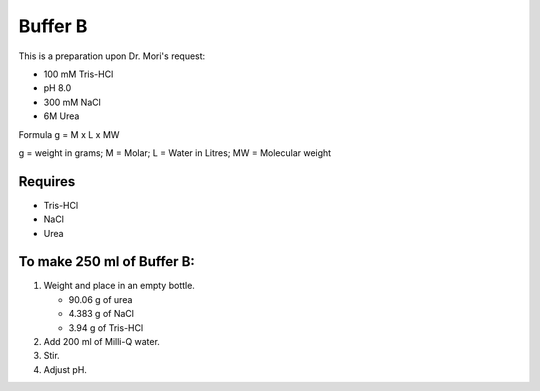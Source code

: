 Buffer B
=========
This is a preparation upon Dr. Mori's request: 

* 100 mM Tris-HCl 
* pH 8.0
* 300 mM NaCl
* 6M Urea

Formula
g = M x L x MW

g = weight in grams; M = Molar; L = Water in Litres; MW = Molecular weight

Requires
--------
* Tris-HCl
* NaCl
* Urea

To make 250 ml of Buffer B:
---------------------------
#. Weight and place in an empty bottle. 

   * 90.06 g of urea
   * 4.383 g of NaCl
   * 3.94 g of Tris-HCl

#. Add 200 ml of Milli-Q water.
#. Stir. 
#. Adjust pH. 
